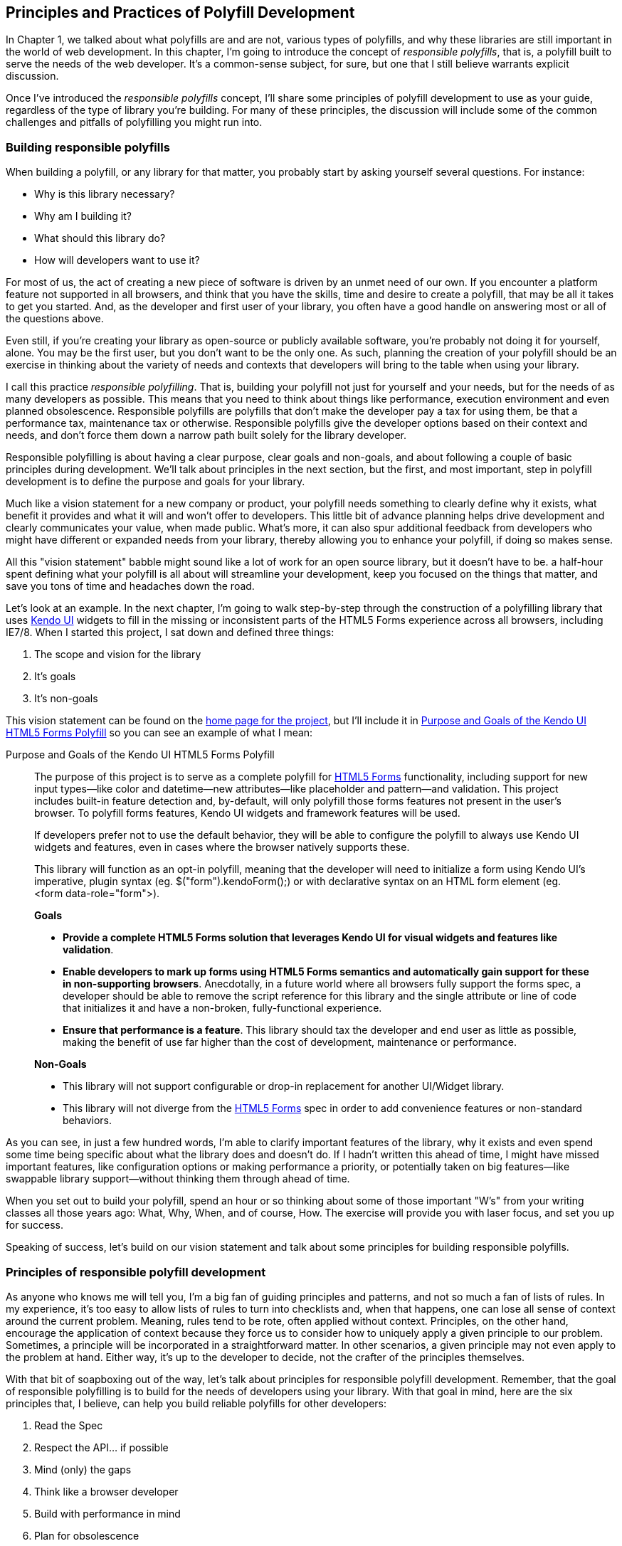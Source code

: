 [[polyfills_chapter_2]]
== Principles and Practices of Polyfill Development

In Chapter 1, we talked about what polyfills are and are not, various types of polyfills, and why these libraries are still important in the world of web development. In this chapter, I'm going to introduce the concept of _responsible polyfills_, that is, a polyfill built to serve the needs of the web developer. It's a common-sense subject, for sure, but one that I still believe warrants explicit discussion.

Once I've introduced the _responsible polyfills_ concept, I'll share some principles of polyfill development to use as your guide, regardless of the type of library you're building. For many of these principles, the discussion will include some of the common challenges and pitfalls of polyfilling you might run into.

=== Building responsible polyfills

When building a polyfill, or any library for that matter, you probably start by asking yourself several questions. For instance: 

* Why is this library necessary?
* Why am I building it?
* What should this library do?
* How will developers want to use it?

For most of us, the act of creating a new piece of software is driven by an unmet need of our own. If you encounter a platform feature not supported in all browsers, and think that you have the skills, time and desire to create a polyfill, that may be all it takes to get you started. And, as the developer and first user of your library, you often have a good handle on answering most or all of the questions above.

Even still, if you're creating your library as open-source or publicly available software, you're probably not doing it for yourself, alone. You may be the first user, but you don't want to be the only one. As such, planning the creation of your polyfill should be an exercise in thinking about the variety of needs and contexts that developers will bring to the table when using your library.

I call this practice _responsible polyfilling_. That is, building your polyfill not just for yourself and your needs, but for the needs of as many developers as possible. This means that you need to think about things like performance, execution environment and even planned obsolescence. Responsible polyfills are polyfills that don't make the developer pay a tax for using them, be that a performance tax, maintenance tax or otherwise. Responsible polyfills give the developer options based on their context and needs, and don't force them down a narrow path built solely for the library developer.

Responsible polyfilling is about having a clear purpose, clear goals and non-goals, and about following a couple of basic principles during development. We'll talk about principles in the next section, but the first, and most important, step in polyfill development is to define the purpose and goals for your library. 

Much like a vision statement for a new company or product, your polyfill needs something to clearly define why it exists, what benefit it provides and what it will and won't offer to developers. This little bit of advance planning helps drive development and clearly communicates your value, when made public. What's more, it can also spur additional feedback from developers who might have different or expanded needs from your library, thereby allowing you to enhance your polyfill, if doing so makes sense.

All this "vision statement" babble might sound like a lot of work for an open source library, but it doesn't have to be. a half-hour spent defining what your polyfill is all about will streamline your development, keep you focused on the things that matter, and save you tons of time and headaches down the road. 

Let's look at an example. In the next chapter, I'm going to walk  step-by-step through the construction of a polyfilling library that uses http://www.kendoui.com[Kendo UI] widgets to fill in the missing or inconsistent parts of the HTML5 Forms experience across all browsers, including IE7/8. When I started this project, I sat down and defined three things:

. The scope and vision for the library
. It's goals
. It's non-goals

This vision statement can be found on the https://github.com/kendo-labs/kendo-ui-forms[home page for the project], but I'll include it in <<EX2-1>> so you can see an example of what I mean:

[[EX2-1]]
.Purpose and Goals of the Kendo UI HTML5 Forms Polyfill
____
The purpose of this project is to serve as a complete polyfill for http://www.w3.org/TR/2011/WD-html5-20110525/forms.html[HTML5 Forms] functionality, including support for new input types--like color and datetime--new attributes--like placeholder and pattern--and validation. This project includes built-in feature detection and, by-default, will only polyfill those forms features not present in the user's browser. To polyfill forms features, Kendo UI widgets and framework features will be used.

If developers prefer not to use the default behavior, they will be able to configure the polyfill to always use Kendo UI widgets and features, even in cases where the browser natively supports these.

This library will function as an opt-in polyfill, meaning that the developer will need to initialize a form using Kendo UI's imperative, plugin syntax (eg. +$("form").kendoForm();+) or with declarative syntax on an HTML form element (eg. +<form data-role="form">+). 

*Goals*

* *Provide a complete HTML5 Forms solution that leverages Kendo UI for visual widgets and features like validation*.
* *Enable developers to mark up forms using HTML5 Forms semantics and automatically gain support for these in non-supporting browsers*. Anecdotally, in a future world where all browsers fully support the forms spec, a developer should be able to remove the script reference for this library and the single attribute or line of code that initializes it and have a non-broken, fully-functional experience.
* *Ensure that performance is a feature*. This library should tax the developer and end user as little as possible, making the benefit of use far higher than the cost of development, maintenance or performance.

*Non-Goals*

* This library will not support configurable or drop-in replacement for another UI/Widget library.
* This library will not diverge from the http://www.w3.org/TR/2011/WD-html5-20110525/forms.html[HTML5 Forms] spec in order to add convenience features or non-standard behaviors.
____

As you can see, in just a few hundred words, I'm able to clarify important features of the library, why it exists and even spend some time being specific about what the library does and doesn't do. If I hadn't written this ahead of time, I might have missed important features, like configuration options or making performance a priority, or potentially taken on big features--like swappable library support--without thinking them through ahead of time.

When you set out to build your polyfill, spend an hour or so thinking about some of those important "W's" from your writing classes all those years ago: What, Why, When, and of course, How. The exercise will provide you with laser focus, and set you up for success.

Speaking of success, let's build on our vision statement and talk about some principles for building responsible polyfills.

=== Principles of responsible polyfill development

As anyone who knows me will tell you, I'm a big fan of guiding principles and patterns, and not so much a fan of lists of rules. In my experience, it's too easy to allow lists of rules to turn into checklists and, when that happens, one can lose all sense of context around the current problem. Meaning, rules tend to be rote, often applied without context. Principles, on the other hand, encourage the application of context because they force us to consider how to uniquely apply a given principle to our problem. Sometimes, a principle will be incorporated in a straightforward matter. In other scenarios, a given principle may not even apply to the problem at hand. Either way, it's up to the developer to decide, not the crafter of the principles themselves.

With that bit of soapboxing out of the way, let's talk about principles for responsible polyfill development. Remember, that the goal of responsible polyfilling is to build for the needs of  developers using your library. With that goal in mind, here are the six principles that, I believe, can help you build reliable polyfills for other developers:

. Read the Spec
. Respect the API… if possible
. Mind (only) the gaps
. Think like a browser developer
. Build with performance in mind
. Plan for obsolescence

Let's talk about each of these, in turn.
    
==== Read the Spec

I do a lot of reading. About half of my reading is technical, blog posts, articles and books, and the other half is not, from great novels to books about the joys and trials of raising two precocious boys. Across these, there are a lot of things I love to read, and many things that require a monumental force of will for me to power through.

Specifications, be they the W3C or WHATWG variety, fall squarely into that latter category for me. If I'm being completely honest, and in a private conversation with a close friend, I'd probably even admit that I'd rather paint my living room, pull up a lawn chair and watch that paint dry while licking 9-volt batteries than willingly read a W3C specification.

This is not to say that these specifications aren't useful, or even a worthwhile read. As a matter of fact, they are enormously useful to their primary audience: browser implementers. And they are worth your time. Much like my four-year old needs to be reminded that eating one's vegetables are important, I have to be reminded from time-to-time that specifications are very useful, even to us lowly web developers.

For the polyfill developer, reading and understanding a specification is almost as important as it is to browser implementers themselves. As we'll discuss in the next principle, reading the spec is the best way to understand _what_ your polyfill needs to provide and thus, is essential. It's the most "rule-like" of all these principles, but also the most important. So pull up a chair, put on a pot of coffee, get yourself a Ludovico apparatus and get to work. 

==== Respect the API… if possible

When reading W3C specifications, you'll often come across blocks of code-like text, similar to those found in <<EX2-2>>. This code is called Web IDL, an interface definition language designed for browsers. According to http://www.w3.org/TR/WebIDL[its specification], Web IDL "…is an IDL variant with a number of features that allow the behavior of common script objects in the web platform to be specified more readily."

[[EX2-2]]
.Example WebIDL Snippet
image::images/ch2-ex2.png[]

So Web IDL specifies the interface that browsers are to use when building a standard implementation, and all of the browsers do exactly that. Most of them in fact--perhaps even all of them, but I can't claim all without seeing Internet Explorer's code base, which is not open source--automatically generate Web IDL bindings at runtime from the spec-defined IDL. 

[NOTE]
====
While it's true that not ALL W3C specifications use Web IDL, the Web IDL spec itself was moved into Candidate Recommendation in early 2012, so it's likely that the spec you're looking to polyfill will be written using this syntax.
====

There's no doubt that JavaScript API design is hard work. It's easy to get it wrong, and the chances of doing something you'll later regret is high. One of the best parts of building polyfills is that your API is already defined for you! While W3C specs contain a lot of information you'll need to absorb for your polyfill, Web IDL is the icing on the cupcake, giving you the exact shape of your API, and all you need to do is make sense of it. What's more, with efforts like https://github.com/extensibleweb/webidl.js[WebIDL.js] from the Extensible Web Community Group, getting the API for your library might soon be as easy as running some IDL through the terminal. We'll look at WebIDL.js more in Chapter 5.

The bottom line of this principle is that, most of the time, the API of your polyfill should be a pretty cut and dry effort. My advice is to extract the defined interfaces from the spec and make sure to implement those. No more, and no less.

Of course, this principle does have the caveat of "… if possible." For some libraries, you might not be able to implement the entire API because part of the API depends on low-level networking or platform features that aren't available to you. For example, if you're building a polyfill for the http://dev.w3.org/geo/api/spec-source-orientation.html[DeviceOrientation Event] spec, you might find it possible to support the +deviceorientation+ event via existing platform features, but not +devicemotion+, or other aspects of the spec. This is fine, of course, as long as you're crystal clear with your users that you're providing an incomplete polyfill implementation, by design.

In other cases, you might be dealing with a specification that has experienced changes to it's API. One example of this scenario is the http://dev.w3.org/csswg/css-flexbox/[CSS Flexbox] module which has changed its property syntax a couple of times during it's lifetime, while also experiencing early browser implementations. If you're maintaining a Flexbox library, chances are you'll need to support the legacy CSS property syntax in your implementation for a while. The bottom line is this: Specs and their APIs change, and building a polyfill might require you to bridge the gap created by API changes, in addition to merely filling in the gaps for browsers.

==== Mind (only) the gaps

This is a simple principle, but an important one to highlight nonetheless. When building your polyfill, it's important to never lose sight of the fact that your library's purpose in life is to "fill in" the gaps in other browsers--or to iterate on experimental APIs, is is the case of a prollyfill--and nothing more. You should resist the temptation to add non standard features simply because you want them or developers are clamoring for them. You can always create a separate shim that depends on your polyfill and adds these features, but you'd be wise to keep them out of your main library.

Of course, prollyfills are an exception to this principle. Because the point of a prollyfill is to help vet an emerging API, you _should_ experiment with new ideas and interfaces that you believe belong in the spec.

==== Think like a browser developer

As I mentioned in the first principle, there's no doubt that most W3C specifications are written by browser developers, for browser developers. And while efforts like the "Extensible Web" movement are hoping to change that reality, for now, most of the specs in the standards pipeline were written by the people who will be adding those features to our browsers. I'm not going to weigh in here on whether that reality is or isn't an ideal world, but I do bring this point up to underscore an important fact. That is, when you're building polyfills, you need to think like the C++ developer who is working on this feature in the browser. "Thinking like a browser developer" can take a number of forms:

* Following feature and spec discussions on the appropriate http://lists.w3.org/[W3C Working Group mailing list]
* Following the implementation discussion in the issue trackers for https://code.google.com/p/chromium/issues/list[Chrome] or https://bugzilla.mozilla.org/describecomponents.cgi?product=Firefox[Firefox]. Google and Mozilla developers do a very good job of working in the open, so these trackers reveal a lot of insight into the various design decisions that go into implementing a given feature.
* Asking questions of developers on IRC. Picking a browser developer's brain via IRC can be one of the best ways to tap into implementation knowledge. It may sound daunting, but if you let these folks know that you're working on a polyfill for the feature they're working on, most will be happy to help. The Chrome team can be reached at #blink-dev on freenode, while Mozilla engineers typically hang out at #firefox on irc.mozilla.org.

==== Build with performance in mind

If you talk to web developers who have been working with HTML5 for a couple of years, you might discover that many hold the opinion that polyfills are nice, but too often, slow. Often, when developers create a polyfill, they're interested first in covering features. Once those are delivered, the developer usually packs up his or her kit and heads home, thinking the job is done. 

But the truth is, performance is important when adopting HTML5 features, even when polyfilling older browsers. While your library cannot hope to match native browser performance, you should make every effort to make your library as fast as possible. After all, a poorly-performing polyfill will end up being a bigger nightmare to end-users and thus developers than if the developer just omitted the non-standard feature in the first place.

There are a couple of ways you can build for performance. First, you can benchmark your implementation to native using a tool like http://jsperf[JSPerf] and then iterate the heck out of your library until you can't iterate any more. Second, you can create a robust set of unit tests with your polyfill, and make sure that these are tested using a cross-browser automated testing framework, like http://karma-runner.github.io/0.8/index.html[Karma]. We'll look at both of these strategies in Chapters 3 and 4.

==== Plan for obsolescence

Polyfills, by their nature, are temporary. Unless you're building a shim with a brand new API--and thus, not a polyfill--your goal should never be to build the next jQuery or Backbone. As a polyfill developer, recognize that you're in the humbling business of building libraries that you _want_ to become irrelevant in the future. The good news is that, for as long as developers need your library to fill in a key feature, it will be a welcome addition to their toolset. But we should never forget that the ultimate goal is to push for a world where these features exist native to all the browsers. It may seem that it goes without saying, but planning for obsolescence, along with complimentary principles like "Mind (only) the gaps," will help you stay focused on polyfilling and only polyfilling, while resisting the urge to morph your library into something that's part polyfill and part shim. A _phrankenfill_, if you will.

If you look back at the <<EX2-1>> above, specifically the second bullet under goals. The second sentence indicates that a goal of my Kendo Ui Forms polyfill is to allow the developer to remove the library in a fully-compliant browser and not lose any functionality whatsoever. Not only does this keep me focused on the spec, and only the spec, but it is an example of planning for obsolescence.

Another great example of planned obsolescence comes from the Cordova/PhoneGap project. In a post entitled, "http://phonegap.com/2012/05/09/phonegap-beliefs-goals-and-philosophy/[PhoneGap Beliefs, Goals and Philosophy]," Brian Leroux states that "the ultimate goal of the PhoneGap project is to cease to exist". He goes to to explain this seemingly defeatist statement as anything but:

[quote, Brian Leroux]
____
Our second goal is not nihilistic but is rather a commitment to standardization of the web as a platform. We believe in a web open to everyone to participate however they will. No locked doors. No walls. The things we do with PhoneGap are directly influenced by the work we see at the W3C, WHATWG, and other research such as Mozilla's WebAPI, BONDI, WAC, Webinos, webOS, Tizen and the like.
____

Over the last five years, PhoneGap/Cordova has become the _de facto_ wrapper for building hybrid mobile apps with HTML5. It would be easy for the founders and their benefactors to focus on sustaining this little kingdom of theirs. Instead, they point to the open web as the reason they exist, as well as the reason they one day hope to shutter the project. It's an admirable attitude, and one we'd all be wise to emulate when building polyfills of our own.

Each principle above is designed to reinforce the goal of building responsible polyfills for developers. If you build your polyfill with some or all of these principles in mind, you'll go a long was towards delivering a robust, dependable, well-performing library that developers will love to use.

Now that we've talked about some of the key principles of building responsible polyfills, let's get to work. In the next chapter, I'll walk you through building a complete polyfill, step-by-step, using the principles found in this chapter.